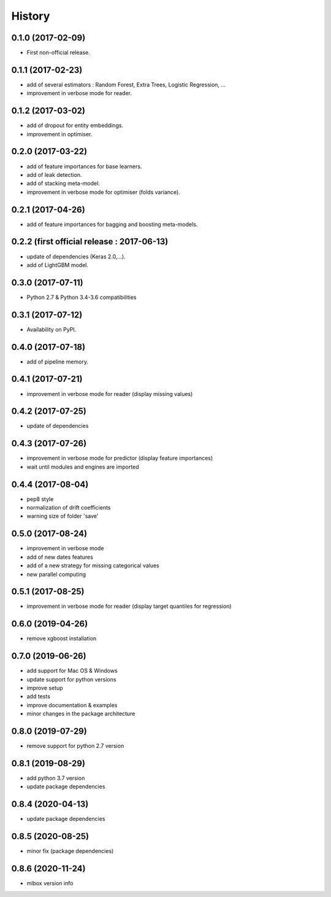 History
=======

0.1.0 (2017-02-09)
------------------
* First non-official release.

0.1.1 (2017-02-23)
------------------
* add of several estimators : Random Forest, Extra Trees, Logistic Regression, ...
* improvement in verbose mode for reader.

0.1.2 (2017-03-02)
------------------
* add of dropout for entity embeddings.
* improvement in optimiser.

0.2.0 (2017-03-22)
------------------
* add of feature importances for base learners.
* add of leak detection.
* add of stacking meta-model.
* improvement in verbose mode for optimiser (folds variance).

0.2.1 (2017-04-26)
------------------
* add of feature importances for bagging and boosting meta-models.

0.2.2 (first official release : 2017-06-13)
-------------------------------------------
* update of dependencies (Keras 2.0,...).
* add of LightGBM model.

0.3.0 (2017-07-11)
------------------
* Python 2.7 & Python 3.4-3.6 compatibilities

0.3.1 (2017-07-12)
------------------
* Availability on PyPI.

0.4.0 (2017-07-18)
------------------
* add of pipeline memory.

0.4.1 (2017-07-21)
------------------
* improvement in verbose mode for reader (display missing values)

0.4.2 (2017-07-25)
------------------
* update of dependencies

0.4.3 (2017-07-26)
------------------
* improvement in verbose mode for predictor (display feature importances)
* wait until modules and engines are imported

0.4.4 (2017-08-04)
------------------
* pep8 style
* normalization of drift coefficients
* warning size of folder 'save' 

0.5.0 (2017-08-24)
------------------
* improvement in verbose mode
* add of new dates features 
* add of a new strategy for missing categorical values
* new parallel computing

0.5.1 (2017-08-25)
------------------
* improvement in verbose mode for reader (display target quantiles for regression)

0.6.0 (2019-04-26)
------------------
* remove xgboost installation

0.7.0 (2019-06-26)
------------------
* add support for Mac OS & Windows
* update support for python versions
* improve setup
* add tests
* improve documentation & examples
* minor changes in the package architecture

0.8.0 (2019-07-29)
------------------
* remove support for python 2.7 version

0.8.1 (2019-08-29)
------------------
* add python 3.7 version
* update package dependencies

0.8.4 (2020-04-13)
------------------
* update package dependencies

0.8.5 (2020-08-25)
------------------
* minor fix (package dependencies)

0.8.6 (2020-11-24)
------------------
* mlbox version info